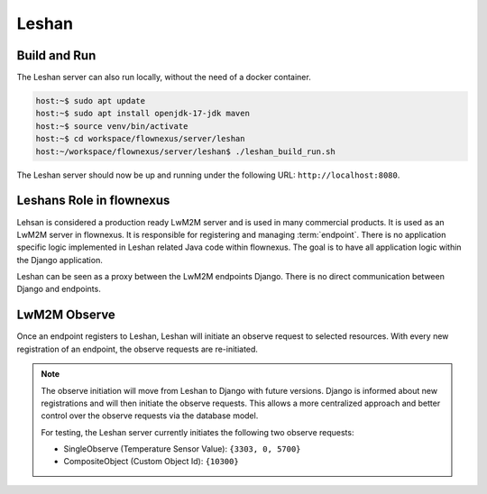Leshan
======

Build and Run
-------------

The Leshan server can also run locally, without the need of a docker container.

.. code-block:: console

  host:~$ sudo apt update
  host:~$ sudo apt install openjdk-17-jdk maven
  host:~$ source venv/bin/activate
  host:~$ cd workspace/flownexus/server/leshan
  host:~/workspace/flownexus/server/leshan$ ./leshan_build_run.sh

The Leshan server should now be up and running under the following URL:
``http://localhost:8080``.

Leshans Role in flownexus
-------------------------

Lehsan is considered a production ready LwM2M server and is used in many
commercial products. It is used as an LwM2M server in flownexus. It is
responsible for registering and managing :term:`endpoint`. There is no application
specific logic implemented in Leshan related Java code within flownexus. The
goal is to have all application logic within the Django application.

Leshan can be seen as a proxy between the LwM2M endpoints Django. There is no
direct communication between Django and endpoints.

.. _lwm2m-observe-label:

LwM2M Observe
-------------

.. glossary::

  LwM2M observe
    The `LwM2M observe` operation allows an LwM2M Server to monitor changes to
    specific Resources, Resources within an Object Instance, or all Object
    Instances of an Object on an LwM2M Client. An endpoint must
    remember these observation requests until re-registration.

  Single and CompositeObserve
    Leshan supports two types of observe requests: Single and CompositeObserve.
    SingleObserve is a simple observe request for a single resource.
    CompositeObserve is a more complex observe request that subscribes to
    multiple :term:`Resources <Resource>` of one :term:`Object`.


Once an endpoint registers to Leshan, Leshan will initiate an observe request
to selected resources. With every new registration of an endpoint, the observe
requests are re-initiated.

.. note::
   The observe initiation will move from Leshan to Django with future versions.
   Django is informed about new registrations and will then initiate the
   observe requests. This allows a more centralized approach and better control
   over the observe requests via the database model.

   For testing, the Leshan server currently initiates the following two observe
   requests:

   - SingleObserve (Temperature Sensor Value): ``{3303, 0, 5700}``
   - CompositeObject (Custom Object Id): ``{10300}``

